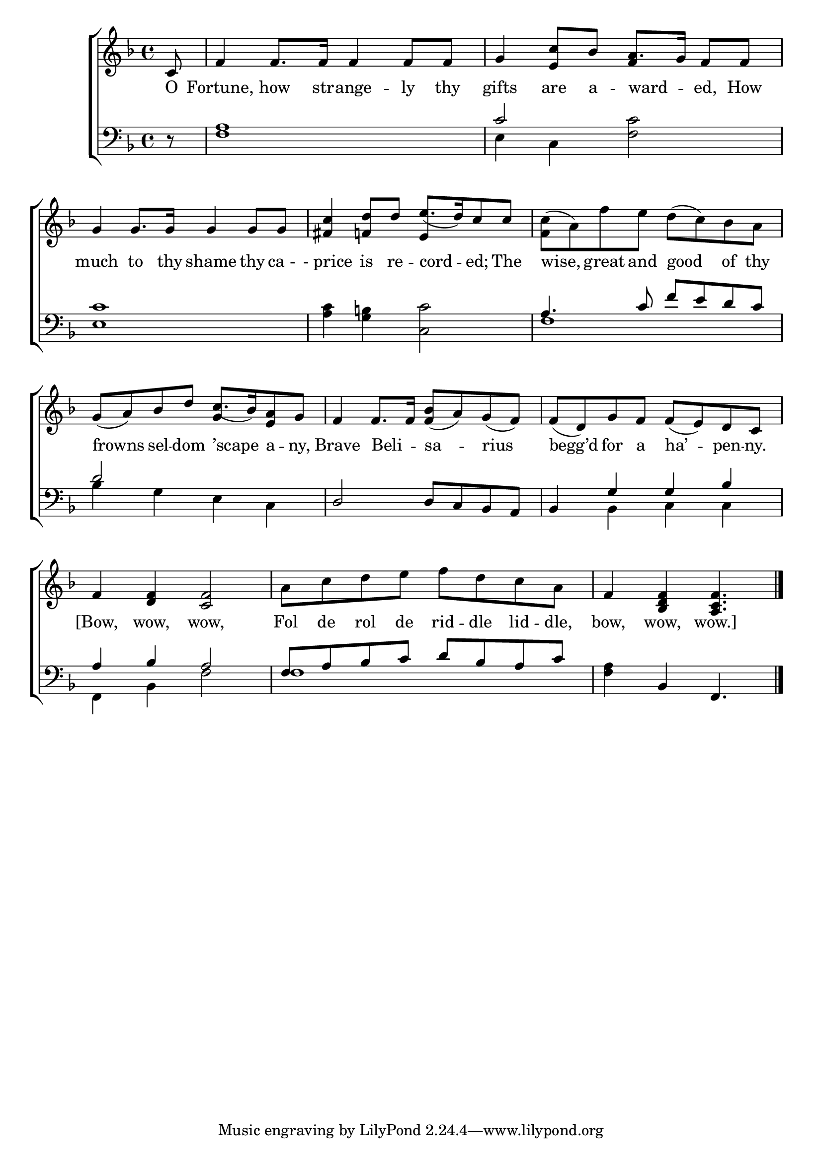 \version "2.24"
\language "english"

global = {
  \time 4/4
  \key f \major
}

mBreak = {}

\score {

  \new ChoirStaff {
    <<
      \new Staff = "up"  {
        <<
          \global
          \new 	Voice = "one" 	\fixed c' {
            %\voiceOne
            \partial 8 c8 | f4 8. 16 4 8 8 | g4 <e c'>8 bf a8. g16 f8 8 | g4 8. 16 4 8 8 | \mBreak
            <fs c'>4 <f! d'>8 d' \stemUp e'8.([ d'16) c'8 8] | \stemNeutral <f c'>( a) f' e' d'( c') bf a | %
            g( a) bf d' c'8.([ bf16) <e a>8 g] | f4 8. 16 <f bf>8( a) g( f) | \mBreak 
            f( d) g f f( e) d c | f4 <d f> <c f>2 | a8 c' d' e' f' d' c' a | \partial 8*7 f4 <bf, d f> <a, c f>4. | \fine
          }	% end voice one
          \new Voice  \fixed c' {
            \voiceTwo
            s8 | s1 | s2 \stemUp f4 s4 | s1 |
            s2 e4 s4 | s1 | s2 g4 s4 | s1 |
          } % end voice two
        >>
      } % end staff up

      \new Lyrics \lyricsto "one" {	% verse one
        O | Fortune, how str -- ange -- ly thy | gifts are a -- ward -- _ ed, How | much to thy shame thy "ca -" |
        "- price" is re -- cord -- ed; The | wise, great and good of thy | frowns sel -- dom ’scape a -- ny, Brave Beli -- _ sa -- rius |
        begg’d for a ha’ -- pen -- ny. | [Bow, wow, wow, | Fol de rol de rid -- dle lid -- dle, | bow, wow, wow.] |
      }	% end lyrics verse one

      \new   Staff = "down" {
        <<
          \clef bass
          \global
          \new Voice {
            %\voiceThree
            r8 | <f a>1 | \once \stemUp c'2 <f c'> | <e c'>1 |
            <a c'>4 <g b!> <c c'>2 | \stemUp a4. c'8 f' e' d' c' | d'2 s | d d8 c bf, a, |
            bf,4 g g bf | a bf a2 | f8 a bf c' d' bf a c' | s4 bf, f,4. | \fine
          } % end voice three

          \new 	Voice {
            \voiceFour
            s8 | s1 | e4 c s2 | s1 |  
            s1 | f1 | bf4 g e c  | s1 |
            s4 bf, c c | f, bf, f2 | f1 | <f a>4 s4 s4. |
          }	% end voice four

        >>
      } % end staff down
    >>
  } % end choir staff

  \layout{
    \context{
      \Score {
        \omit  BarNumber
      }%end score
    }%end context
  }%end layout

  \midi{}

}%end score